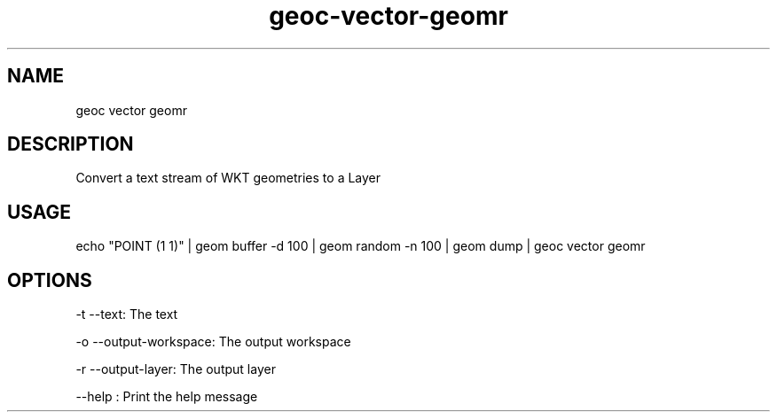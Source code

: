 .TH "geoc-vector-geomr" "1" "9 December 2014" "version 0.1"
.SH NAME
geoc vector geomr
.SH DESCRIPTION
Convert a text stream of WKT geometries to a Layer
.SH USAGE
echo "POINT (1 1)" | geom buffer -d 100 | geom random -n 100 | geom dump | geoc vector geomr
.SH OPTIONS
-t --text: The text
.PP
-o --output-workspace: The output workspace
.PP
-r --output-layer: The output layer
.PP
--help : Print the help message
.PP
